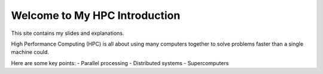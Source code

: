 Welcome to My HPC Introduction
==============================

This site contains my slides and explanations.

High Performance Computing (HPC) is all about using many computers 
together to solve problems faster than a single machine could.

Here are some key points:
- Parallel processing
- Distributed systems
- Supercomputers
